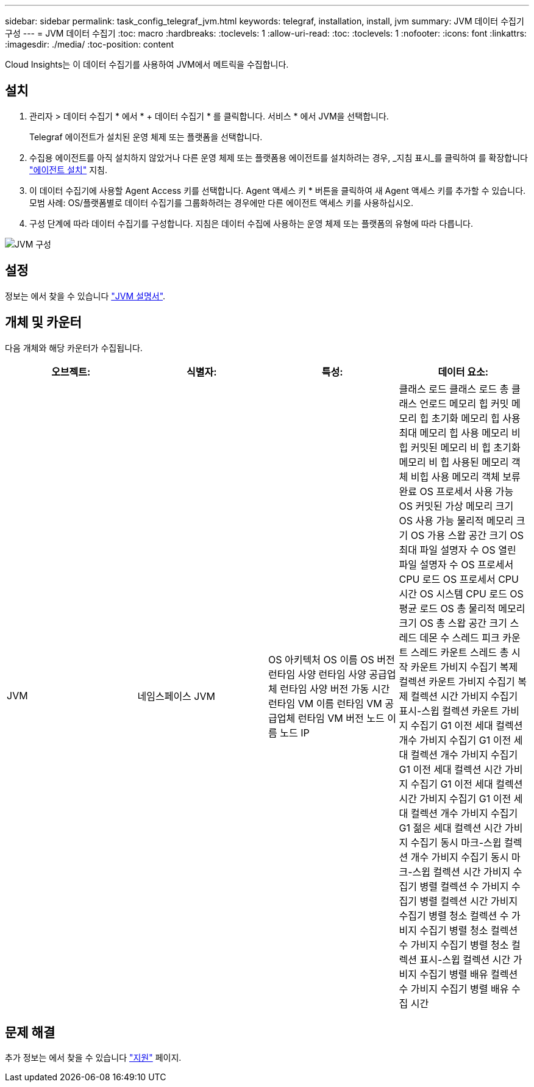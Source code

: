 ---
sidebar: sidebar 
permalink: task_config_telegraf_jvm.html 
keywords: telegraf, installation, install, jvm 
summary: JVM 데이터 수집기 구성 
---
= JVM 데이터 수집기
:toc: macro
:hardbreaks:
:toclevels: 1
:allow-uri-read: 
:toc: 
:toclevels: 1
:nofooter: 
:icons: font
:linkattrs: 
:imagesdir: ./media/
:toc-position: content


[role="lead"]
Cloud Insights는 이 데이터 수집기를 사용하여 JVM에서 메트릭을 수집합니다.



== 설치

. 관리자 > 데이터 수집기 * 에서 * + 데이터 수집기 * 를 클릭합니다. 서비스 * 에서 JVM을 선택합니다.
+
Telegraf 에이전트가 설치된 운영 체제 또는 플랫폼을 선택합니다.

. 수집용 에이전트를 아직 설치하지 않았거나 다른 운영 체제 또는 플랫폼용 에이전트를 설치하려는 경우, _지침 표시_를 클릭하여 를 확장합니다 link:task_config_telegraf_agent.html["에이전트 설치"] 지침.
. 이 데이터 수집기에 사용할 Agent Access 키를 선택합니다. Agent 액세스 키 * 버튼을 클릭하여 새 Agent 액세스 키를 추가할 수 있습니다. 모범 사례: OS/플랫폼별로 데이터 수집기를 그룹화하려는 경우에만 다른 에이전트 액세스 키를 사용하십시오.
. 구성 단계에 따라 데이터 수집기를 구성합니다. 지침은 데이터 수집에 사용하는 운영 체제 또는 플랫폼의 유형에 따라 다릅니다.


image:JVMDCConfigLinux.png["JVM 구성"]



== 설정

정보는 에서 찾을 수 있습니다 link:https://docs.oracle.com/javase/specs/jvms/se12/html/index.html["JVM 설명서"].



== 개체 및 카운터

다음 개체와 해당 카운터가 수집됩니다.

[cols="<.<,<.<,<.<,<.<"]
|===
| 오브젝트: | 식별자: | 특성: | 데이터 요소: 


| JVM | 네임스페이스 JVM | OS 아키텍처 OS 이름 OS 버전 런타임 사양 런타임 사양 공급업체 런타임 사양 버전 가동 시간 런타임 VM 이름 런타임 VM 공급업체 런타임 VM 버전 노드 이름 노드 IP | 클래스 로드 클래스 로드 총 클래스 언로드 메모리 힙 커밋 메모리 힙 초기화 메모리 힙 사용 최대 메모리 힙 사용 메모리 비 힙 커밋된 메모리 비 힙 초기화 메모리 비 힙 사용된 메모리 객체 비힙 사용 메모리 객체 보류 완료 OS 프로세서 사용 가능 OS 커밋된 가상 메모리 크기 OS 사용 가능 물리적 메모리 크기 OS 가용 스왑 공간 크기 OS 최대 파일 설명자 수 OS 열린 파일 설명자 수 OS 프로세서 CPU 로드 OS 프로세서 CPU 시간 OS 시스템 CPU 로드 OS 평균 로드 OS 총 물리적 메모리 크기 OS 총 스왑 공간 크기 스레드 데몬 수 스레드 피크 카운트 스레드 카운트 스레드 총 시작 카운트 가비지 수집기 복제 컬렉션 카운트 가비지 수집기 복제 컬렉션 시간 가비지 수집기 표시-스윕 컬렉션 카운트 가비지 수집기 G1 이전 세대 컬렉션 개수 가비지 수집기 G1 이전 세대 컬렉션 개수 가비지 수집기 G1 이전 세대 컬렉션 시간 가비지 수집기 G1 이전 세대 컬렉션 시간 가비지 수집기 G1 이전 세대 컬렉션 개수 가비지 수집기 G1 젊은 세대 컬렉션 시간 가비지 수집기 동시 마크-스윕 컬렉션 개수 가비지 수집기 동시 마크-스윕 컬렉션 시간 가비지 수집기 병렬 컬렉션 수 가비지 수집기 병렬 컬렉션 시간 가비지 수집기 병렬 청소 컬렉션 수 가비지 수집기 병렬 청소 컬렉션 수 가비지 수집기 병렬 청소 컬렉션 표시-스윕 컬렉션 시간 가비지 수집기 병렬 배유 컬렉션 수 가비지 수집기 병렬 배유 수집 시간 
|===


== 문제 해결

추가 정보는 에서 찾을 수 있습니다 link:concept_requesting_support.html["지원"] 페이지.
